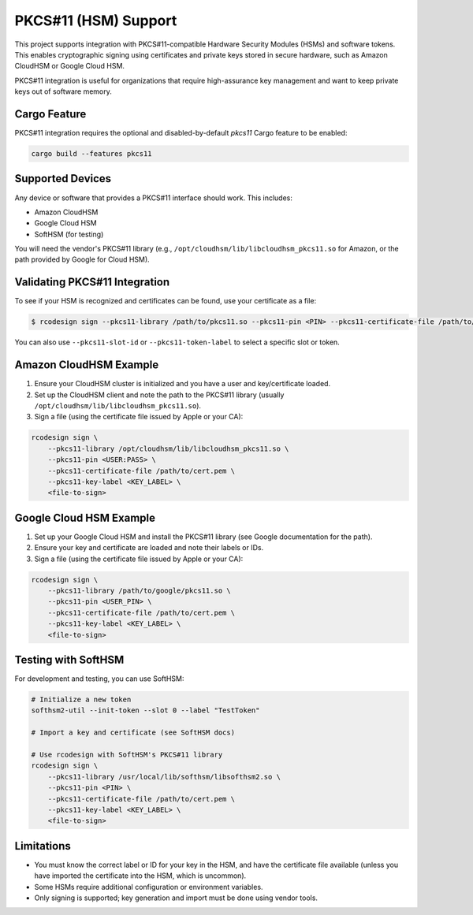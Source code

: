 .. _apple_codesign_pkcs11:

====================
PKCS#11 (HSM) Support
====================

This project supports integration with PKCS#11-compatible Hardware
Security Modules (HSMs) and software tokens. This enables cryptographic
signing using certificates and private keys stored in secure hardware,
such as Amazon CloudHSM or Google Cloud HSM.

PKCS#11 integration is useful for organizations that require
high-assurance key management and want to keep private keys out of
software memory.

Cargo Feature
=============

PKCS#11 integration requires the optional and disabled-by-default
`pkcs11` Cargo feature to be enabled:

.. code-block:: shell

    cargo build --features pkcs11

Supported Devices
=================

Any device or software that provides a PKCS#11 interface should work. This includes:

- Amazon CloudHSM
- Google Cloud HSM
- SoftHSM (for testing)

You will need the vendor's PKCS#11 library (e.g.,
``/opt/cloudhsm/lib/libcloudhsm_pkcs11.so`` for Amazon, or the path
provided by Google for Cloud HSM).

Validating PKCS#11 Integration
==============================

To see if your HSM is recognized and certificates can be found, use your
certificate as a file:

.. code-block:: shell

    $ rcodesign sign --pkcs11-library /path/to/pkcs11.so --pkcs11-pin <PIN> --pkcs11-certificate-file /path/to/cert.pem --pkcs11-key-label <LABEL> <file-to-sign>

You can also use ``--pkcs11-slot-id`` or ``--pkcs11-token-label`` to select a specific slot or token.

Amazon CloudHSM Example
=======================

1. Ensure your CloudHSM cluster is initialized and you have a user and key/certificate loaded.
2. Set up the CloudHSM client and note the path to the PKCS#11 library (usually ``/opt/cloudhsm/lib/libcloudhsm_pkcs11.so``).
3. Sign a file (using the certificate file issued by Apple or your CA):

.. code-block:: shell

    rcodesign sign \
        --pkcs11-library /opt/cloudhsm/lib/libcloudhsm_pkcs11.so \
        --pkcs11-pin <USER:PASS> \
        --pkcs11-certificate-file /path/to/cert.pem \
        --pkcs11-key-label <KEY_LABEL> \
        <file-to-sign>

Google Cloud HSM Example
========================

1. Set up your Google Cloud HSM and install the PKCS#11 library (see Google documentation for the path).
2. Ensure your key and certificate are loaded and note their labels or IDs.
3. Sign a file (using the certificate file issued by Apple or your CA):

.. code-block:: shell

    rcodesign sign \
        --pkcs11-library /path/to/google/pkcs11.so \
        --pkcs11-pin <USER_PIN> \
        --pkcs11-certificate-file /path/to/cert.pem \
        --pkcs11-key-label <KEY_LABEL> \
        <file-to-sign>

Testing with SoftHSM
====================

For development and testing, you can use SoftHSM:

.. code-block:: shell

    # Initialize a new token
    softhsm2-util --init-token --slot 0 --label "TestToken"

    # Import a key and certificate (see SoftHSM docs)

    # Use rcodesign with SoftHSM's PKCS#11 library
    rcodesign sign \
        --pkcs11-library /usr/local/lib/softhsm/libsofthsm2.so \
        --pkcs11-pin <PIN> \
        --pkcs11-certificate-file /path/to/cert.pem \
        --pkcs11-key-label <KEY_LABEL> \
        <file-to-sign>

Limitations
===========

- You must know the correct label or ID for your key in the HSM, and
  have the certificate file available (unless you have imported the
  certificate into the HSM, which is uncommon).
- Some HSMs require additional configuration or environment variables.
- Only signing is supported; key generation and import must be done
  using vendor tools.
